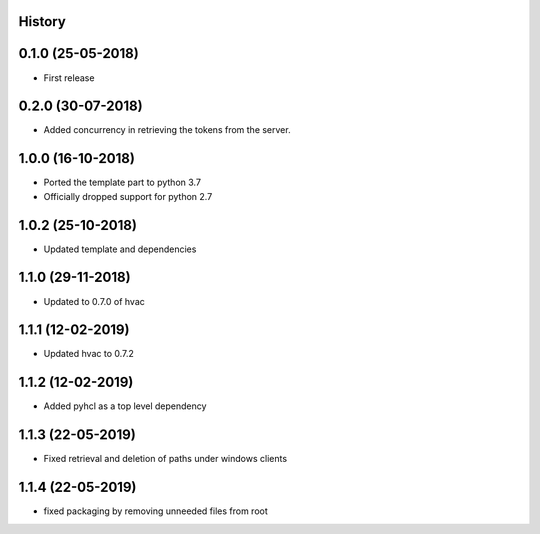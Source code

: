 .. :changelog:

History
-------

0.1.0 (25-05-2018)
------------------

* First release


0.2.0 (30-07-2018)
------------------

* Added concurrency in retrieving the tokens from the server.


1.0.0 (16-10-2018)
------------------

* Ported the template part to python 3.7
* Officially dropped support for python 2.7


1.0.2 (25-10-2018)
------------------

* Updated template and dependencies


1.1.0 (29-11-2018)
------------------

* Updated to 0.7.0 of hvac


1.1.1 (12-02-2019)
------------------

* Updated hvac to 0.7.2


1.1.2 (12-02-2019)
------------------

* Added pyhcl as a top level dependency


1.1.3 (22-05-2019)
------------------

* Fixed retrieval and deletion of paths under windows clients


1.1.4 (22-05-2019)
------------------

* fixed packaging by removing unneeded files from root
